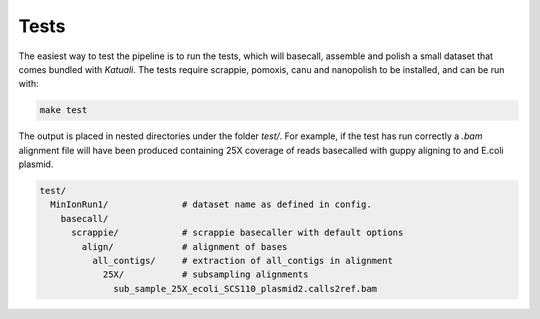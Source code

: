 
.. _tests:

Tests
=====

The easiest way to test the pipeline is to run the tests, which will basecall,
assemble and polish a small dataset that comes bundled with `Katuali`.  The
tests require scrappie, pomoxis, canu and nanopolish to be installed, and can
be run with:

.. code-block:: bash

    make test

The output is placed in nested directories under the folder `test/`.  For
example, if the test has run correctly a `.bam` alignment file will have been
produced containing 25X coverage of reads basecalled with guppy aligning to and
E.coli plasmid.

.. code-block:: bash

    test/                                  
      MinIonRun1/              # dataset name as defined in config. 
        basecall/                       
          scrappie/            # scrappie basecaller with default options
            align/             # alignment of bases
              all_contigs/     # extraction of all_contigs in alignment  
                25X/           # subsampling alignments
                  sub_sample_25X_ecoli_SCS110_plasmid2.calls2ref.bam


